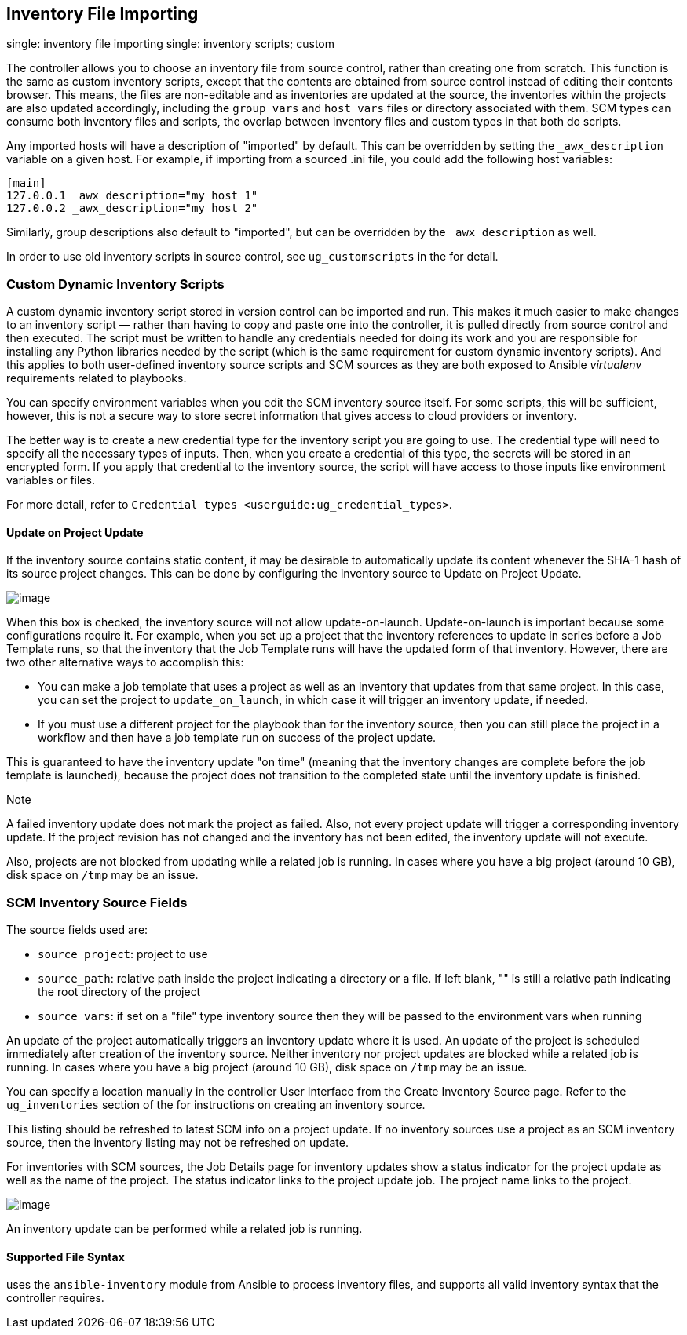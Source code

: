 [[ag_inv_import]]
== Inventory File Importing

single: inventory file importing single: inventory scripts; custom

The controller allows you to choose an inventory file from source
control, rather than creating one from scratch. This function is the
same as custom inventory scripts, except that the contents are obtained
from source control instead of editing their contents browser. This
means, the files are non-editable and as inventories are updated at the
source, the inventories within the projects are also updated
accordingly, including the `group_vars` and `host_vars` files or
directory associated with them. SCM types can consume both inventory
files and scripts, the overlap between inventory files and custom types
in that both do scripts.

Any imported hosts will have a description of "imported" by default.
This can be overridden by setting the `_awx_description` variable on a
given host. For example, if importing from a sourced .ini file, you
could add the following host variables:

....
[main]
127.0.0.1 _awx_description="my host 1"
127.0.0.2 _awx_description="my host 2"
....

Similarly, group descriptions also default to "imported", but can be
overridden by the `_awx_description` as well.

In order to use old inventory scripts in source control, see
`ug_customscripts` in the for detail.

=== Custom Dynamic Inventory Scripts

A custom dynamic inventory script stored in version control can be
imported and run. This makes it much easier to make changes to an
inventory script — rather than having to copy and paste one into the
controller, it is pulled directly from source control and then executed.
The script must be written to handle any credentials needed for doing
its work and you are responsible for installing any Python libraries
needed by the script (which is the same requirement for custom dynamic
inventory scripts). And this applies to both user-defined inventory
source scripts and SCM sources as they are both exposed to Ansible
_virtualenv_ requirements related to playbooks.

You can specify environment variables when you edit the SCM inventory
source itself. For some scripts, this will be sufficient, however, this
is not a secure way to store secret information that gives access to
cloud providers or inventory.

The better way is to create a new credential type for the inventory
script you are going to use. The credential type will need to specify
all the necessary types of inputs. Then, when you create a credential of
this type, the secrets will be stored in an encrypted form. If you apply
that credential to the inventory source, the script will have access to
those inputs like environment variables or files.

For more detail, refer to
`Credential types <userguide:ug_credential_types>`.

[[ag_update_on_project_change]]
==== Update on Project Update

If the inventory source contains static content, it may be desirable to
automatically update its content whenever the SHA-1 hash of its source
project changes. This can be done by configuring the inventory source to
Update on Project Update.

image:images/sourced-from-project-update-on-project-update.png[image]

When this box is checked, the inventory source will not allow
update-on-launch. Update-on-launch is important because some
configurations require it. For example, when you set up a project that
the inventory references to update in series before a Job Template runs,
so that the inventory that the Job Template runs will have the updated
form of that inventory. However, there are two other alternative ways to
accomplish this:

* You can make a job template that uses a project as well as an
inventory that updates from that same project. In this case, you can set
the project to `update_on_launch`, in which case it will trigger an
inventory update, if needed.
* If you must use a different project for the playbook than for the
inventory source, then you can still place the project in a workflow and
then have a job template run on success of the project update.

This is guaranteed to have the inventory update "on time" (meaning that
the inventory changes are complete before the job template is launched),
because the project does not transition to the completed state until the
inventory update is finished.

Note

A failed inventory update does not mark the project as failed. Also, not
every project update will trigger a corresponding inventory update. If
the project revision has not changed and the inventory has not been
edited, the inventory update will not execute.

Also, projects are not blocked from updating while a related job is
running. In cases where you have a big project (around 10 GB), disk
space on `/tmp` may be an issue.

=== SCM Inventory Source Fields

The source fields used are:

* `source_project`: project to use
* `source_path`: relative path inside the project indicating a directory
or a file. If left blank, "" is still a relative path indicating the
root directory of the project
* `source_vars`: if set on a "file" type inventory source then they will
be passed to the environment vars when running

An update of the project automatically triggers an inventory update
where it is used. An update of the project is scheduled immediately
after creation of the inventory source. Neither inventory nor project
updates are blocked while a related job is running. In cases where you
have a big project (around 10 GB), disk space on `/tmp` may be an issue.

You can specify a location manually in the controller User Interface
from the Create Inventory Source page. Refer to the `ug_inventories`
section of the for instructions on creating an inventory source.

This listing should be refreshed to latest SCM info on a project update.
If no inventory sources use a project as an SCM inventory source, then
the inventory listing may not be refreshed on update.

For inventories with SCM sources, the Job Details page for inventory
updates show a status indicator for the project update as well as the
name of the project. The status indicator links to the project update
job. The project name links to the project.

image:../../common/source/images/jobs-details-scm-sourced-inventories.png[image]

An inventory update can be performed while a related job is running.

==== Supported File Syntax

uses the `ansible-inventory` module from Ansible to process inventory
files, and supports all valid inventory syntax that the controller
requires.
